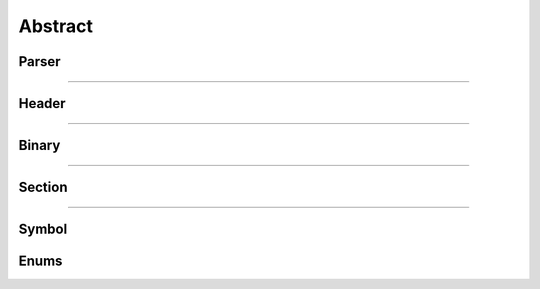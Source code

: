 Abstract
--------

Parser
*******

.. doxygenclass:: LIEF::Parser
   :project: lief

----------

Header
******

.. doxygenclass:: LIEF::Header
   :project: lief

----------


Binary
******

.. doxygenclass:: LIEF::Binary
   :project: lief

----------

Section
*******

.. doxygenclass:: LIEF::Section
   :project: lief

----------

Symbol
******

.. doxygenclass:: LIEF::Symbol
   :project: lief


Enums
*****

.. doxygenenum:: LIEF::FILE_FORMATS
   :project: lief

.. doxygenenum:: LIEF::OBJECT_TYPES
   :project: lief

.. doxygenenum:: LIEF::ARCHITECTURES
   :project: lief

.. doxygenenum:: LIEF::MODES
   :project: lief

.. doxygenenum:: LIEF::ENDIANNESS
   :project: lief



